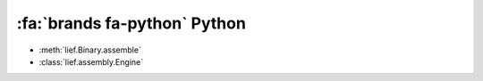 :fa:`brands fa-python` Python
------------------------------

- :meth:`lief.Binary.assemble`

- :class:`lief.assembly.Engine`


